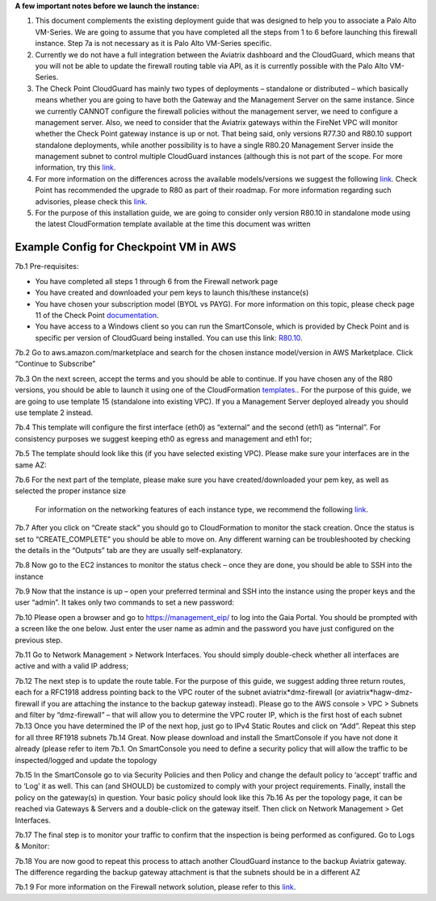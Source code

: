 ﻿.. meta::
  :description: Firewall Network
  :keywords: AWS Transit Gateway, AWS TGW, TGW orchestrator, Aviatrix Transit network, Transit DMZ, Egress, Firewall

**A few important notes before we launch the instance:**

1. This document complements the existing deployment guide that was designed to help you to associate a Palo Alto VM-Series. We are going to assume that you have completed all the steps from 1 to 6 before launching this firewall instance. Step 7a is not necessary as it is Palo Alto VM-Series specific.

2. Currently we do not have a full integration between the Aviatrix dashboard and the CloudGuard, which means that you will not be able to update the firewall routing table via API, as it is currently possible with the Palo Alto VM-Series.

3. The Check Point CloudGuard has mainly two types of deployments – standalone or distributed – which basically means whether you are going to have both the Gateway and the Management Server on the same instance. Since we currently CANNOT configure the firewall policies without the management server, we need to configure a management server. Also, we need to consider that the Aviatrix gateways within the FireNet VPC will monitor whether the Check Point gateway instance is up or not. That being said, only versions R77.30 and R80.10 support standalone deployments, while another possibility is to have a single R80.20 Management Server inside the management subnet to control multiple CloudGuard instances (although this is not part of the scope. For more information, try this `link <https://supportcenter.checkpoint.com/supportcenter/portal/user/anon/page/default.psml/media-type/html?action=portlets.DCFileAction&eventSubmit_doGetdcdetails=&fileid=24831>`_.

4. For more information on the differences across the available models/versions we suggest the following `link <https://supportcenter.checkpoint.com/supportcenter/portal?eventSubmit_doGoviewsolutiondetails=&solutionid=sk95746>`_. Check Point has recommended the upgrade to R80 as part of their roadmap. For more information regarding such advisories, please check this `link <https://supportcenter.checkpoint.com/supportcenter/portal?eventSubmit_doGoviewsolutiondetails=&solutionid=sk110980>`_.

5. For the purpose of this installation guide, we are going to consider only version R80.10 in standalone mode using the latest CloudFormation template available at the time this document was written

=========================================================
Example Config for Checkpoint VM in AWS
=========================================================
7b.1  Pre-requisites:

•	You have completed all steps 1 through 6 from the Firewall network page

•	You have created and downloaded your pem keys to launch this/these instance(s)

•	You have chosen your subscription model (BYOL vs PAYG). For more information on this topic, please check page 11 of the Check Point `documentation <https://dl3.checkpoint.com/paid/eb/ebb444ce93242cf3f80f76637678906b/CP_R77.30_SecurityGateway_AmazonVPC_GettingStartedGuide.pdf?HashKey=1566934906_1431fda9758e9cd8af6f4fc7396025f8&xtn=.pdf>`_.

•	You have access to a Windows client so you can run the SmartConsole, which is provided by Check Point and is specific per version of CloudGuard being installed. You can use this link: `R80.10 <https://supportcenter.checkpoint.com/supportcenter/portal?eventSubmit_doGoviewsolutiondetails=&solutionid=sk119612>`_.
7b.2  Go to aws.amazon.com/marketplace and search for the chosen instance model/version in AWS Marketplace. Click “Continue to Subscribe”

|image1|

7b.3  On the next screen, accept the terms and you should be able to continue. If you have chosen any of the R80 versions, you should be able to launch it using one of the CloudFormation `templates <https://supportcenter.checkpoint.com/supportcenter/portal?eventSubmit_doGoviewsolutiondetails=&solutionid=sk111013>`_.. For the purpose of this guide, we are going to use template 15 (standalone into existing VPC). If you a Management Server deployed already you should use template 2 instead.

7b.4	This template will configure the first interface (eth0) as “external” and the second (eth1) as “internal”. For consistency purposes we suggest keeping eth0 as egress and management and eth1 for;

7b.5	The template should look like this (if you have selected existing VPC). Please make sure your interfaces are in the same AZ:

|image2|

7b.6	For the next part of the template, please make sure you have created/downloaded your pem key, as well as selected the proper instance size

        For information on the networking features of each instance type, we recommend the following `link <https://aws.amazon.com/ec2/instance-types/>`_.

|image3|
|image4|
|image5|

7b.7	After you click on “Create stack” you should go to CloudFormation to monitor the stack creation. Once the status is set to “CREATE_COMPLETE” you should be able to move on. Any different warning can be troubleshooted by checking the details in the “Outputs” tab are they are usually self-explanatory.

7b.8	Now go to the EC2 instances to monitor the status check – once they are done, you should be able to SSH into the instance
|image6|

7b.9	Now that the instance is up – open your preferred terminal and SSH into the instance using the proper keys and the user “admin”. It takes only two commands to set a new password:

|image7|
|image8|
7b.10	Please open a browser and go to https://management_eip/ to log into the Gaia Portal. You should be prompted with a screen like the one below. Just enter the user name as admin and the password you have just configured on the previous step.
|image9|

7b.11	Go to Network Management > Network Interfaces. You should simply double-check whether all interfaces are active and with a valid IP address;

7b.12	 The next step is to update the route table. For the purpose of this guide, we suggest adding three return routes, each for a RFC1918 address pointing back to the VPC router of the subnet aviatrix*dmz-firewall (or aviatrix*hagw-dmz-firewall if you are attaching the instance to the backup gateway instead).  Please go to the AWS console > VPC > Subnets and filter by “dmz-firewall” – that will allow you to determine the VPC router IP, which is the first host of each subnet
|image10|
7b.13	Once you have determined the IP of the next hop, just go to IPv4 Static Routes and click on “Add”. Repeat this step for all three RF1918 subnets
|image11|
7b.14	Great. Now please download and install the SmartConsole if you have not done it already (please refer to item 7b.1. On SmartConsole you need to define a security policy that will allow the traffic to be inspected/logged and update the topology

7b.15	In the SmartConsole go to via Security Policies and then Policy and change the default policy to ‘accept’ traffic and to ‘Log’ it as well. This can (and SHOULD) be customized to comply with your project requirements. Finally, install the policy on the gateway(s) in question. Your basic policy should look like this
|image12|
7b.16   As per the topology page, it can be reached via Gateways & Servers and a double-click on the gateway itself. Then click on Network Management > Get Interfaces.
|image13|

7b.17	The final step is to monitor your traffic to confirm that the inspection is being performed as configured. Go to Logs & Monitor:
|image14|

7b.18	You are now good to repeat this process to attach another CloudGuard instance to the backup Aviatrix gateway. The difference regarding the backup gateway attachment is that the subnets should be in a different AZ

7b.1    9 For more information on the Firewall network solution, please refer to this `link <https://docs.aviatrix.com/HowTos/firewall_network_faq.html>`_.


.. |image1| image:: ./config_Checkpoint_media/image1.png
    :width: 100%
.. |image2| image:: ./config_Checkpoint_media/image2.png
    :width: 100%
.. |image3| image:: ./config_Checkpoint_media/image3.png
    :width: 100%
.. |image4| image:: ./config_Checkpoint_media/image4.png
    :width: 100%
.. |image5| image:: ./config_Checkpoint_media/image5.png
    :width: 100%
.. |image6| image:: ./config_Checkpoint_media/image6.png
    :width: 100%
.. |image7| image:: ./config_Checkpoint_media/image7.png
    :width: 100%
.. |image8| image:: ./config_Checkpoint_media/image8.png
    :width: 100%
.. |image9| image:: ./config_Checkpoint_media/image9.png
    :width: 100%
.. |image10| image:: ./config_Checkpoint_media/image10.png
    :width: 100%
.. |image11| image:: ./config_Checkpoint_media/image11.png
    :width: 100%
.. |image12| image:: ./config_Checkpoint_media/image12.png
    :width: 100%
.. |image13| image:: ./config_Checkpoint_media/image13.png
    :width: 100%
.. |image14| image:: ./config_Checkpoint_media/image14.png
    :width: 100%



